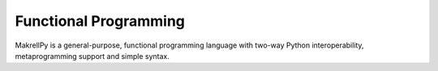 Functional Programming
======================

MakrellPy is a general-purpose, functional programming language with two-way Python interoperability, metaprogramming support and simple syntax.
